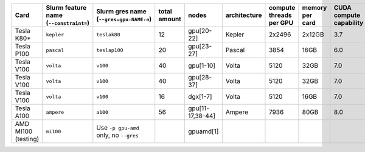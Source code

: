.. csv-table::
   :delim: |
   :header-rows: 1

   Card                | Slurm feature name (``--constraint=``) | Slurm gres name (``--gres=gpu:NAME:n``) | total amount   | nodes        | architecture   | compute threads per GPU   | memory per card   | CUDA compute capability
   Tesla K80\*         | ``kepler``                             | ``teslak80``                            | 12             | gpu[20-22]   | Kepler         | 2x2496                    | 2x12GB            | 3.7
   Tesla P100          | ``pascal``                             | ``teslap100``                           | 20             | gpu[23-27]   | Pascal         | 3854                      | 16GB              | 6.0
   Tesla V100          | ``volta``                              | ``v100``                                | 40             | gpu[1-10]    | Volta          | 5120                      | 32GB              | 7.0
   Tesla V100          | ``volta``                              | ``v100``                                | 40             | gpu[28-37]   | Volta          | 5120                      | 32GB              | 7.0
   Tesla V100          | ``volta``                              | ``v100``                                | 16             | dgx[1-7]     | Volta          | 5120                      | 16GB              | 7.0
   Tesla A100          | ``ampere``                             | ``a100``                                | 56             | gpu[11-17,38-44] | Ampere         | 7936                      | 80GB              | 8.0
   AMD MI100 (testing) | ``mi100``                              | Use ``-p gpu-amd`` only, no ``--gres``  |                | gpuamd[1]    |
